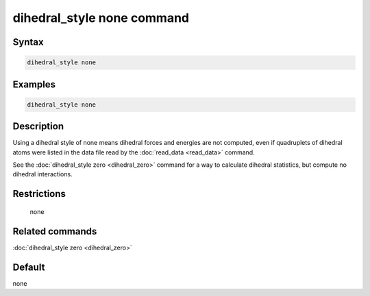 .. index:: dihedral_style none

dihedral_style none command
===========================

Syntax
""""""

.. code-block:: LAMMPS

   dihedral_style none

Examples
""""""""

.. code-block:: LAMMPS

   dihedral_style none

Description
"""""""""""

Using a dihedral style of none means dihedral forces and energies are
not computed, even if quadruplets of dihedral atoms were listed in the
data file read by the :doc:`read_data <read_data>` command.

See the :doc:`dihedral_style zero <dihedral_zero>` command for a way to
calculate dihedral statistics, but compute no dihedral interactions.

Restrictions
""""""""""""
 none

Related commands
""""""""""""""""

:doc:`dihedral_style zero <dihedral_zero>`

Default
"""""""

none

